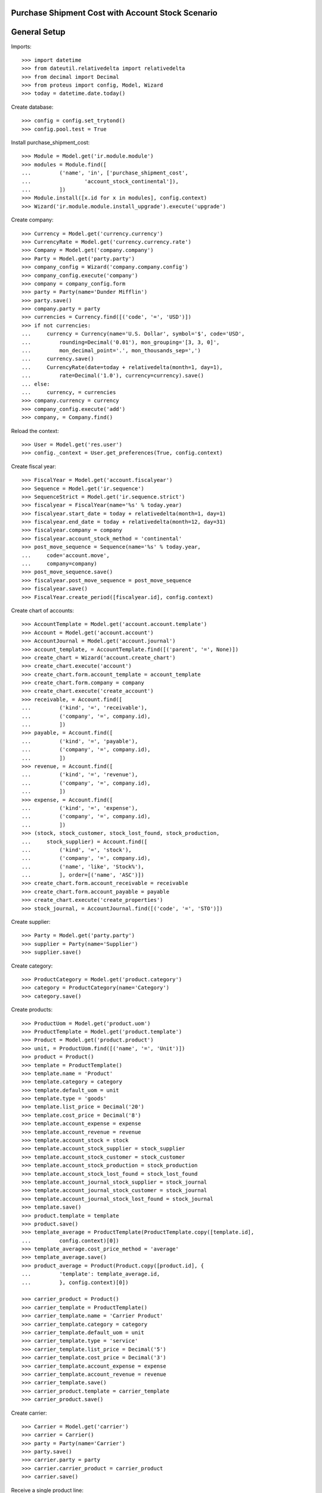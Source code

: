 ==================================================
Purchase Shipment Cost with Account Stock Scenario
==================================================

=============
General Setup
=============

Imports::

    >>> import datetime
    >>> from dateutil.relativedelta import relativedelta
    >>> from decimal import Decimal
    >>> from proteus import config, Model, Wizard
    >>> today = datetime.date.today()

Create database::

    >>> config = config.set_trytond()
    >>> config.pool.test = True

Install purchase_shipment_cost::

    >>> Module = Model.get('ir.module.module')
    >>> modules = Module.find([
    ...         ('name', 'in', ['purchase_shipment_cost',
    ...                 'account_stock_continental']),
    ...         ])
    >>> Module.install([x.id for x in modules], config.context)
    >>> Wizard('ir.module.module.install_upgrade').execute('upgrade')

Create company::

    >>> Currency = Model.get('currency.currency')
    >>> CurrencyRate = Model.get('currency.currency.rate')
    >>> Company = Model.get('company.company')
    >>> Party = Model.get('party.party')
    >>> company_config = Wizard('company.company.config')
    >>> company_config.execute('company')
    >>> company = company_config.form
    >>> party = Party(name='Dunder Mifflin')
    >>> party.save()
    >>> company.party = party
    >>> currencies = Currency.find([('code', '=', 'USD')])
    >>> if not currencies:
    ...     currency = Currency(name='U.S. Dollar', symbol='$', code='USD',
    ...         rounding=Decimal('0.01'), mon_grouping='[3, 3, 0]',
    ...         mon_decimal_point='.', mon_thousands_sep=',')
    ...     currency.save()
    ...     CurrencyRate(date=today + relativedelta(month=1, day=1),
    ...         rate=Decimal('1.0'), currency=currency).save()
    ... else:
    ...     currency, = currencies
    >>> company.currency = currency
    >>> company_config.execute('add')
    >>> company, = Company.find()

Reload the context::

    >>> User = Model.get('res.user')
    >>> config._context = User.get_preferences(True, config.context)

Create fiscal year::

    >>> FiscalYear = Model.get('account.fiscalyear')
    >>> Sequence = Model.get('ir.sequence')
    >>> SequenceStrict = Model.get('ir.sequence.strict')
    >>> fiscalyear = FiscalYear(name='%s' % today.year)
    >>> fiscalyear.start_date = today + relativedelta(month=1, day=1)
    >>> fiscalyear.end_date = today + relativedelta(month=12, day=31)
    >>> fiscalyear.company = company
    >>> fiscalyear.account_stock_method = 'continental'
    >>> post_move_sequence = Sequence(name='%s' % today.year,
    ...     code='account.move',
    ...     company=company)
    >>> post_move_sequence.save()
    >>> fiscalyear.post_move_sequence = post_move_sequence
    >>> fiscalyear.save()
    >>> FiscalYear.create_period([fiscalyear.id], config.context)

Create chart of accounts::

    >>> AccountTemplate = Model.get('account.account.template')
    >>> Account = Model.get('account.account')
    >>> AccountJournal = Model.get('account.journal')
    >>> account_template, = AccountTemplate.find([('parent', '=', None)])
    >>> create_chart = Wizard('account.create_chart')
    >>> create_chart.execute('account')
    >>> create_chart.form.account_template = account_template
    >>> create_chart.form.company = company
    >>> create_chart.execute('create_account')
    >>> receivable, = Account.find([
    ...         ('kind', '=', 'receivable'),
    ...         ('company', '=', company.id),
    ...         ])
    >>> payable, = Account.find([
    ...         ('kind', '=', 'payable'),
    ...         ('company', '=', company.id),
    ...         ])
    >>> revenue, = Account.find([
    ...         ('kind', '=', 'revenue'),
    ...         ('company', '=', company.id),
    ...         ])
    >>> expense, = Account.find([
    ...         ('kind', '=', 'expense'),
    ...         ('company', '=', company.id),
    ...         ])
    >>> (stock, stock_customer, stock_lost_found, stock_production,
    ...     stock_supplier) = Account.find([
    ...         ('kind', '=', 'stock'),
    ...         ('company', '=', company.id),
    ...         ('name', 'like', 'Stock%'),
    ...         ], order=[('name', 'ASC')])
    >>> create_chart.form.account_receivable = receivable
    >>> create_chart.form.account_payable = payable
    >>> create_chart.execute('create_properties')
    >>> stock_journal, = AccountJournal.find([('code', '=', 'STO')])

Create supplier::

    >>> Party = Model.get('party.party')
    >>> supplier = Party(name='Supplier')
    >>> supplier.save()

Create category::

    >>> ProductCategory = Model.get('product.category')
    >>> category = ProductCategory(name='Category')
    >>> category.save()

Create products::

    >>> ProductUom = Model.get('product.uom')
    >>> ProductTemplate = Model.get('product.template')
    >>> Product = Model.get('product.product')
    >>> unit, = ProductUom.find([('name', '=', 'Unit')])
    >>> product = Product()
    >>> template = ProductTemplate()
    >>> template.name = 'Product'
    >>> template.category = category
    >>> template.default_uom = unit
    >>> template.type = 'goods'
    >>> template.list_price = Decimal('20')
    >>> template.cost_price = Decimal('8')
    >>> template.account_expense = expense
    >>> template.account_revenue = revenue
    >>> template.account_stock = stock
    >>> template.account_stock_supplier = stock_supplier
    >>> template.account_stock_customer = stock_customer
    >>> template.account_stock_production = stock_production
    >>> template.account_stock_lost_found = stock_lost_found
    >>> template.account_journal_stock_supplier = stock_journal
    >>> template.account_journal_stock_customer = stock_journal
    >>> template.account_journal_stock_lost_found = stock_journal
    >>> template.save()
    >>> product.template = template
    >>> product.save()
    >>> template_average = ProductTemplate(ProductTemplate.copy([template.id],
    ...         config.context)[0])
    >>> template_average.cost_price_method = 'average'
    >>> template_average.save()
    >>> product_average = Product(Product.copy([product.id], {
    ...         'template': template_average.id,
    ...         }, config.context)[0])

    >>> carrier_product = Product()
    >>> carrier_template = ProductTemplate()
    >>> carrier_template.name = 'Carrier Product'
    >>> carrier_template.category = category
    >>> carrier_template.default_uom = unit
    >>> carrier_template.type = 'service'
    >>> carrier_template.list_price = Decimal('5')
    >>> carrier_template.cost_price = Decimal('3')
    >>> carrier_template.account_expense = expense
    >>> carrier_template.account_revenue = revenue
    >>> carrier_template.save()
    >>> carrier_product.template = carrier_template
    >>> carrier_product.save()

Create carrier::

    >>> Carrier = Model.get('carrier')
    >>> carrier = Carrier()
    >>> party = Party(name='Carrier')
    >>> party.save()
    >>> carrier.party = party
    >>> carrier.carrier_product = carrier_product
    >>> carrier.save()

Receive a single product line::

    >>> ShipmentIn = Model.get('stock.shipment.in')
    >>> Move = Model.get('stock.move')
    >>> Location = Model.get('stock.location')
    >>> supplier_location, = Location.find([
    ...         ('code', '=', 'SUP'),
    ...         ])
    >>> shipment = ShipmentIn()
    >>> shipment.supplier = supplier
    >>> move = Move()
    >>> shipment.incoming_moves.append(move)
    >>> move.from_location = supplier_location
    >>> move.to_location = shipment.warehouse.input_location
    >>> move.product = product
    >>> move.quantity = 30
    >>> move.unit_price
    Decimal('8')
    >>> move = Move()
    >>> shipment.incoming_moves.append(move)
    >>> move.from_location = supplier_location
    >>> move.to_location = shipment.warehouse.input_location
    >>> move.product = product_average
    >>> move.quantity = 20
    >>> move.unit_price
    Decimal('8')
    >>> shipment.carrier = carrier
    >>> shipment.cost
    Decimal('3')
    >>> shipment.cost_currency == currency
    True
    >>> shipment.save()
    >>> ShipmentIn.receive([shipment.id], config.context)
    >>> shipment.reload()
    >>> shipment.state
    u'received'
    >>> move, move_average = shipment.incoming_moves
    >>> move.unit_price
    Decimal('8.0600')
    >>> move_average.unit_price
    Decimal('8.0600')
    >>> stock_supplier.reload()
    >>> (stock_supplier.debit, stock_supplier.credit) == \
    ...     (Decimal('0.00'), Decimal('398.20'))
    True
    >>> expense.reload()
    >>> (expense.debit, expense.credit) == \
    ...     (Decimal('0.00'), Decimal('3.00'))
    True
    >>> stock.reload()
    >>> (stock.debit, stock.credit) == \
    ...     (Decimal('401.20'), Decimal('0.00'))
    True

Receive many product lines::

    >>> shipment = ShipmentIn()
    >>> shipment.supplier = supplier
    >>> for quantity in (1, 3, 5):
    ...     move = Move()
    ...     shipment.incoming_moves.append(move)
    ...     move.from_location = supplier_location
    ...     move.to_location = shipment.warehouse.input_location
    ...     move.product = product
    ...     move.quantity = quantity
    >>> shipment.carrier = carrier
    >>> shipment.cost
    Decimal('3')
    >>> shipment.save()
    >>> ShipmentIn.receive([shipment.id], config.context)
    >>> shipment.reload()
    >>> shipment.state
    u'received'
    >>> [move.unit_price for move in shipment.incoming_moves] == \
    ...     [Decimal('8.3333'), Decimal('8.3333'), Decimal('8.3334')]
    True
    >>> stock_supplier.reload()
    >>> (stock_supplier.debit, stock_supplier.credit) == \
    ...     (Decimal('0.00'), Decimal('467.20'))
    True
    >>> expense.reload()
    >>> (expense.debit, expense.credit) == \
    ...     (Decimal('0.00'), Decimal('6.00'))
    True
    >>> stock.reload()
    >>> (stock.debit, stock.credit) == \
    ...     (Decimal('473.20'), Decimal('0.00'))
    True
